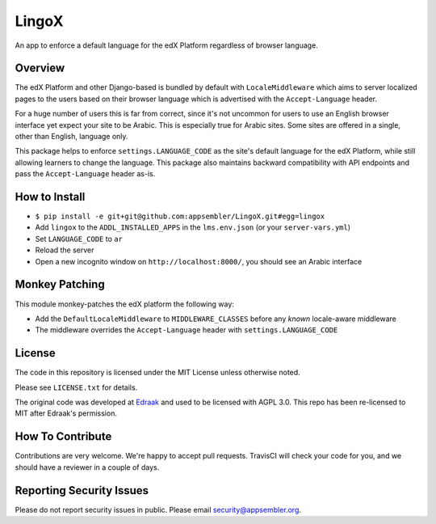 LingoX
======

|travis-badge| |codecov-badge|

An app to enforce a default language for the edX Platform regardless of browser language.

Overview
--------

The edX Platform and other Django-based is bundled by default with ``LocaleMiddleware``
which aims to server localized pages to the users based on their browser language
which is advertised with the ``Accept-Language`` header.

For a huge number of users this is far from correct, since it's not uncommon for users to
use an English browser interface yet expect your site to be Arabic. This is especially
true for Arabic sites. Some sites are offered in a single, other than English, language only.

This package helps to enforce ``settings.LANGUAGE_CODE`` as the site's default language for
the edX Platform, while still allowing learners to change the language. This package
also maintains backward compatibility with API endpoints and pass the ``Accept-Language``
header as-is.


How to Install
--------------

- ``$ pip install -e git+git@github.com:appsembler/LingoX.git#egg=lingox``
- Add ``lingox`` to the ``ADDL_INSTALLED_APPS`` in the ``lms.env.json`` (or your ``server-vars.yml``)
- Set ``LANGUAGE_CODE`` to ``ar``
- Reload the server
- Open a new incognito window on ``http://localhost:8000/``, you should see an Arabic interface


Monkey Patching
---------------
This module monkey-patches the edX platform the following way:

- Add the ``DefaultLocaleMiddleware`` to ``MIDDLEWARE_CLASSES`` before any *known* locale-aware middleware
- The middleware overrides the ``Accept-Language`` header with ``settings.LANGUAGE_CODE``


License
-------

The code in this repository is licensed under the MIT License unless
otherwise noted.

Please see ``LICENSE.txt`` for details.

The original code was developed at `Edraak <https://github.com/Edraak/edraak-platform/pull/38>`_ and used to be
licensed with AGPL 3.0. This repo has been re-licensed to MIT after Edraak's permission.

How To Contribute
-----------------

Contributions are very welcome. We're happy to accept pull requests.
TravisCI will check your code for you, and we should have a reviewer
in a couple of days.

Reporting Security Issues
-------------------------

Please do not report security issues in public. Please email security@appsembler.org.


.. |travis-badge| image:: https://travis-ci.org/appsembler/lingox.svg?branch=master
    :target: https://travis-ci.org/appsembler/lingox
    :alt: Travis

.. |codecov-badge| image:: http://codecov.io/github/appsembler/lingox/coverage.svg?branch=master
    :target: http://codecov.io/github/appsembler/lingox?branch=master
    :alt: Codecov

.. |license-badge| image:: https://img.shields.io/github/license/appsembler/lingox.svg
    :target: https://github.com/appsembler/lingox/blob/master/LICENSE.txt
    :alt: License
